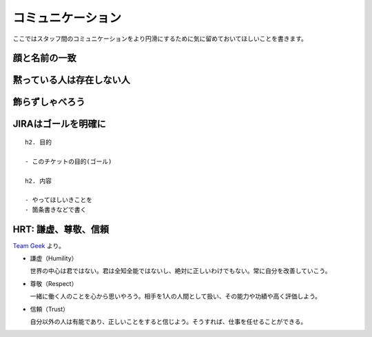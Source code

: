 .. _communication:

====================
 コミュニケーション
====================
ここではスタッフ間のコミュニケーションをより円滑にするために気に留めておいてほしいことを書きます。

顔と名前の一致
==============

黙っている人は存在しない人
==========================

飾らずしゃべろう
================

JIRAはゴールを明確に
====================

::

   h2. 目的

   - このチケットの目的(ゴール)

   h2. 内容

   - やってほしいきことを
   - 箇条書きなどで書く

HRT: 謙虚、尊敬、信頼
=====================
`Team Geek <https://www.oreilly.co.jp/books/9784873116303/>`_ より。

- 謙虚（Humility）

  世界の中心は君ではない。君は全知全能ではないし、絶対に正しいわけでもない。常に自分を改善していこう。

- 尊敬（Respect）

  一緒に働く人のことを心から思いやろう。相手を1人の人間として扱い、その能力や功績や高く評価しよう。

- 信頼（Trust）

  自分以外の人は有能であり、正しいことをすると信じよう。そうすれば、仕事を任せることができる。 

